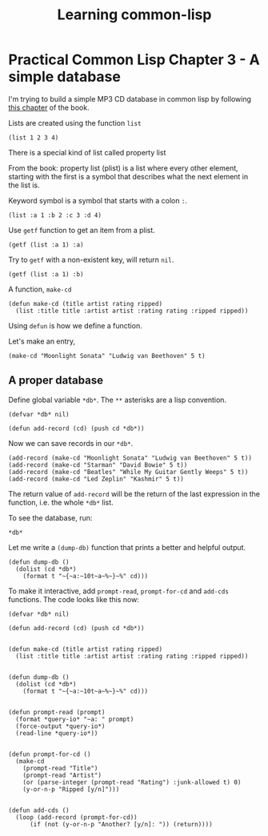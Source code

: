 #+TITLE: Learning common-lisp

* Practical Common Lisp Chapter 3 - A simple database

I'm trying to build a simple MP3 CD database in common lisp by following [[http://www.gigamonkeys.com/book/practical-a-simple-database.html][this
chapter]] of the book.

Lists are created using the function ~list~

#+BEGIN_SRC common-lisp
(list 1 2 3 4)
#+END_SRC

There is a special kind of list called property list

From the book: property list (plist) is a list where every other
element, starting with the first is a symbol that describes what the
next element in the list is.

Keyword symbol is a symbol that starts with a colon ~:~.

#+BEGIN_SRC common-lisp
(list :a 1 :b 2 :c 3 :d 4)
#+END_SRC

Use ~getf~ function to get an item from a plist.

#+BEGIN_SRC common-lisp
(getf (list :a 1) :a)
#+END_SRC

Try to ~getf~ with a non-existent key, will return ~nil~.

#+BEGIN_SRC common-lisp
(getf (list :a 1) :b)
#+END_SRC

A function, ~make-cd~

#+BEGIN_SRC common-lisp
(defun make-cd (title artist rating ripped)
  (list :title title :artist artist :rating rating :ripped ripped))
#+END_SRC

Using ~defun~ is how we define a function.

Let's make an entry,

#+BEGIN_SRC common-lisp
(make-cd "Moonlight Sonata" "Ludwig van Beethoven" 5 t)
#+END_SRC

** A proper database

Define global variable ~*db*~. The ~**~ asterisks are a lisp
convention.

#+BEGIN_SRC common-lisp
(defvar *db* nil)

(defun add-record (cd) (push cd *db*))
#+END_SRC

Now we can save records in our ~*db*~.

#+BEGIN_SRC common-lisp
(add-record (make-cd "Moonlight Sonata" "Ludwig van Beethoven" 5 t))
(add-record (make-cd "Starman" "David Bowie" 5 t))
(add-record (make-cd "Beatles" "While My Guitar Gently Weeps" 5 t))
(add-record (make-cd "Led Zeplin" "Kashmir" 5 t))
#+END_SRC

The return value of ~add-record~ will be the return of the last
expression in the function, i.e. the whole ~*db*~ list.

To see the database, run:

#+BEGIN_SRC common-lisp
*db*
#+END_SRC

Let me write a ~(dump-db)~ function that prints a better and helpful
output.

#+BEGIN_SRC common-lisp
(defun dump-db ()
  (dolist (cd *db*)
    (format t "~{~a:~10t~a~%~}~%" cd)))
#+END_SRC

To make it interactive, add ~prompt-read~, ~prompt-for-cd~ and
~add-cds~ functions. The code looks like this now:

#+BEGIN_SRC common-lisp
(defvar *db* nil)

(defun add-record (cd) (push cd *db*))


(defun make-cd (title artist rating ripped)
  (list :title title :artist artist :rating rating :ripped ripped))


(defun dump-db ()
  (dolist (cd *db*)
    (format t "~{~a:~10t~a~%~}~%" cd)))


(defun prompt-read (prompt)
  (format *query-io* "~a: " prompt)
  (force-output *query-io*)
  (read-line *query-io*))


(defun prompt-for-cd ()
  (make-cd
    (prompt-read "Title")
    (prompt-read "Artist")
    (or (parse-integer (prompt-read "Rating") :junk-allowed t) 0)
    (y-or-n-p "Ripped [y/n]")))


(defun add-cds ()
  (loop (add-record (prompt-for-cd))
      (if (not (y-or-n-p "Another? [y/n]: ")) (return))))
#+END_SRC


